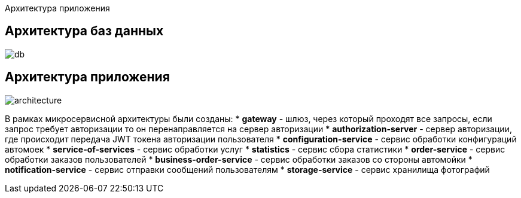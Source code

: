 Архитектура приложения

## Архитектура баз данных
image::images/db.png[]

## Архитектура приложения
image::images/architecture.png[]
В рамках микросервисной архитектуры были созданы:
* **gateway** - шлюз, через который проходят все запросы, если запрос требует авторизации то он перенаправляется на
сервер авторизации
* **authorization-server** - сервер авторизации, где происходит передача JWT токена авторизации пользователя
* **configuration-service** - сервис обработки конфигураций автомоек
* **service-of-services** - сервис обработки услуг
* **statistics** - сервис сбора статистики
* **order-service** - сервис обработки заказов пользователей
* **business-order-service** - сервис обработки заказов со стороны автомойки
* **notification-service** - сервис отправки сообщений пользователям
* **storage-service** - сервис хранилища фотографий